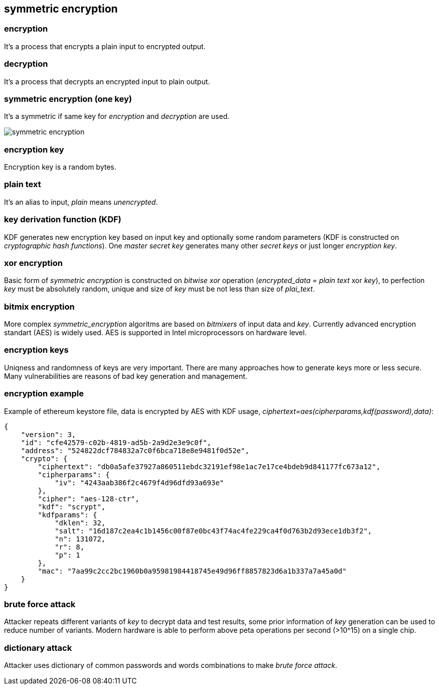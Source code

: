 == symmetric encryption
[%hardbreaks]

=== encryption
It's a process that encrypts a plain input to encrypted output.

=== decryption
It's a process that decrypts an encrypted input to plain output.

=== symmetric encryption (one key)
[%hardbreaks]
It's a symmetric if same key for _encryption_ and _decryption_ are used.

image::images/symmetric-encryption.svg[float="left",align="center"]

=== encryption key
Encryption key is a random bytes.

=== plain text
It's an alias to input, _plain_ means _unencrypted_.

=== key derivation function (KDF)
KDF generates new encryption key based on input key and optionally some random parameters (KDF is constructed on _cryptographic hash functions_). One _master secret key_ generates many other _secret keys_ or just longer _encryption key_.

=== xor encryption
Basic form of _symmetric encryption_ is constructed on _bitwise xor_ operation (_encrypted_data_ = _plain text_ xor _key_), to perfection _key_ must be absolutely random, unique and size of _key_ must be not less than size of _plai_text_.


=== bitmix encryption
More complex _symmetric_encryption_ algoritms are based on _bitmixers_ of input data and _key_.
Currently advanced encryption standart (AES) is widely used. AES is supported in Intel microprocessors on hardware level.

=== encryption keys
Uniqness and randomness of keys are very important. There are many approaches how to generate keys more or less secure. Many vulnerabilities are reasons of bad key generation and management.

=== encryption example
Example of ethereum keystore file, data is encrypted by AES with KDF usage, _ciphertext=aes(cipherparams,kdf(password),data)_:
[source,json]
----
{
    "version": 3,
    "id": "cfe42579-c02b-4819-ad5b-2a9d2e3e9c0f",
    "address": "524822dcf784832a7c0f6bca718e8e9481f0d52e",
    "crypto": {
        "ciphertext": "db0a5afe37927a860511ebdc32191ef98e1ac7e17ce4bdeb9d841177fc673a12",
        "cipherparams": {
            "iv": "4243aab386f2c4679f4d96dfd93a693e"
        },
        "cipher": "aes-128-ctr",
        "kdf": "scrypt",
        "kdfparams": {
            "dklen": 32,
            "salt": "16d187c2ea4c1b1456c00f87e0bc43f74ac4fe229ca4f0d763b2d93ece1db3f2",
            "n": 131072,
            "r": 8,
            "p": 1
        },
        "mac": "7aa99c2cc2bc1960b0a95981984418745e49d96ff8857823d6a1b337a7a45a0d"
    }
}
----


=== brute force attack
[%hardbreaks]
Attacker repeats different variants of _key_ to decrypt data and test results, some prior information of _key_ generation can be used to reduce number of variants. Modern hardware is able to perform above peta operations per second (>10^15) on a single chip.

=== dictionary attack
Attacker uses dictionary of common passwords and words combinations to make _brute force attack_.









